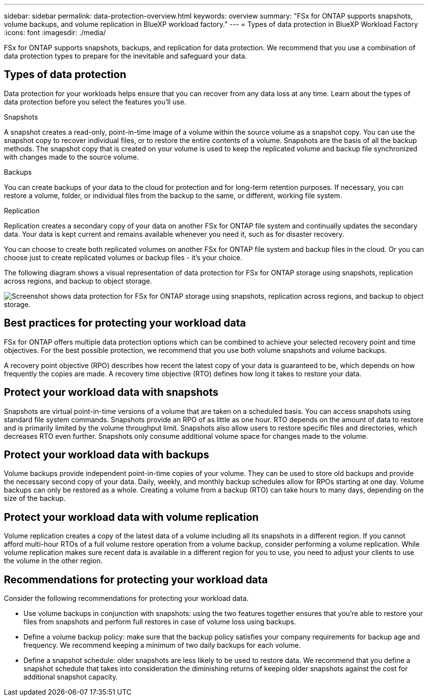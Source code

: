 ---
sidebar: sidebar
permalink: data-protection-overview.html
keywords: overview
summary: "FSx for ONTAP supports snapshots, volume backups, and volume replication in BlueXP workload factory."
---
= Types of data protection in BlueXP Workload Factory
:icons: font
:imagesdir: ./media/

[.lead]
FSx for ONTAP supports snapshots, backups, and replication for data protection. We recommend that you use a combination of data protection types to prepare for the inevitable and safeguard your data.

== Types of data protection
Data protection for your workloads helps ensure that you can recover from any data loss at any time. Learn about the types of data protection before you select the features you'll use. 

.Snapshots
A snapshot creates a read-only, point-in-time image of a volume within the source volume as a snapshot copy. You can use the snapshot copy to recover individual files, or to restore the entire contents of a volume. Snapshots are the basis of all the backup methods. The snapshot copy that is created on your volume is used to keep the replicated volume and backup file synchronized with changes made to the source volume.

.Backups
You can create backups of your data to the cloud for protection and for long-term retention purposes. If necessary, you can restore a volume, folder, or individual files from the backup to the same, or different, working file system.

.Replication
Replication creates a secondary copy of your data on another FSx for ONTAP file system and continually updates the secondary data. Your data is kept current and remains available whenever you need it, such as for disaster recovery.

You can choose to create both replicated volumes on another FSx for ONTAP file system and backup files in the cloud. Or you can choose just to create replicated volumes or backup files - it's your choice.

The following diagram shows a visual representation of data protection for FSx for ONTAP storage using snapshots, replication across regions, and backup to object storage. 

image:diagram-fsx-data-protection.png["Screenshot shows data protection for FSx for ONTAP storage using snapshots, replication across regions, and backup to object storage."]

== Best practices for protecting your workload data
FSx for ONTAP offers multiple data protection options which can be combined to achieve your selected recovery point and time objectives. For the best possible protection, we recommend that you use both volume snapshots and volume backups. 

A recovery point objective (RPO) describes how recent the latest copy of your data is guaranteed to be, which depends on how frequently the copies are made. A recovery time objective (RTO) defines how long it takes to restore your data.

== Protect your workload data with snapshots
Snapshots are virtual point-in-time versions of a volume that are taken on a scheduled basis. You can access snapshots using standard file system commands. Snapshots provide an RPO of as little as one hour. RTO depends on the amount of data to restore and is primarily limited by the volume throughput limit. Snapshots also allow users to restore specific files and directories, which decreases RTO even further. Snapshots only consume additional volume space for changes made to the volume. 

== Protect your workload data with backups
Volume backups provide independent point-in-time copies of your volume. They can be used to store old backups and provide the necessary second copy of your data. Daily, weekly, and monthly backup schedules allow for RPOs starting at one day. Volume backups can only be restored as a whole. Creating a volume from a backup (RTO) can take hours to many days, depending on the size of the backup.

== Protect your workload data with volume replication
Volume replication creates a copy of the latest data of a volume including all its snapshots in a different region. If you cannot afford multi-hour RTOs of a full volume restore operation from a volume backup, consider performing a volume replication. While volume replication makes sure recent data is available in a different region for you to use, you need to adjust your clients to use the volume in the other region.

== Recommendations for protecting your workload data
Consider the following recommendations for protecting your workload data. 

* Use volume backups in conjunction with snapshots: using the two features together ensures that you're able to restore your files from snapshots and perform full restores in case of volume loss using backups.
* Define a volume backup policy: make sure that the backup policy satisfies your company requirements for backup age and frequency. We recommend keeping a minimum of two daily backups for each volume.
* Define a snapshot schedule: older snapshots are less likely to be used to restore data. We recommend that you define a snapshot schedule that takes into consideration the diminishing returns of keeping older snapshots against the cost for additional snapshot capacity.
